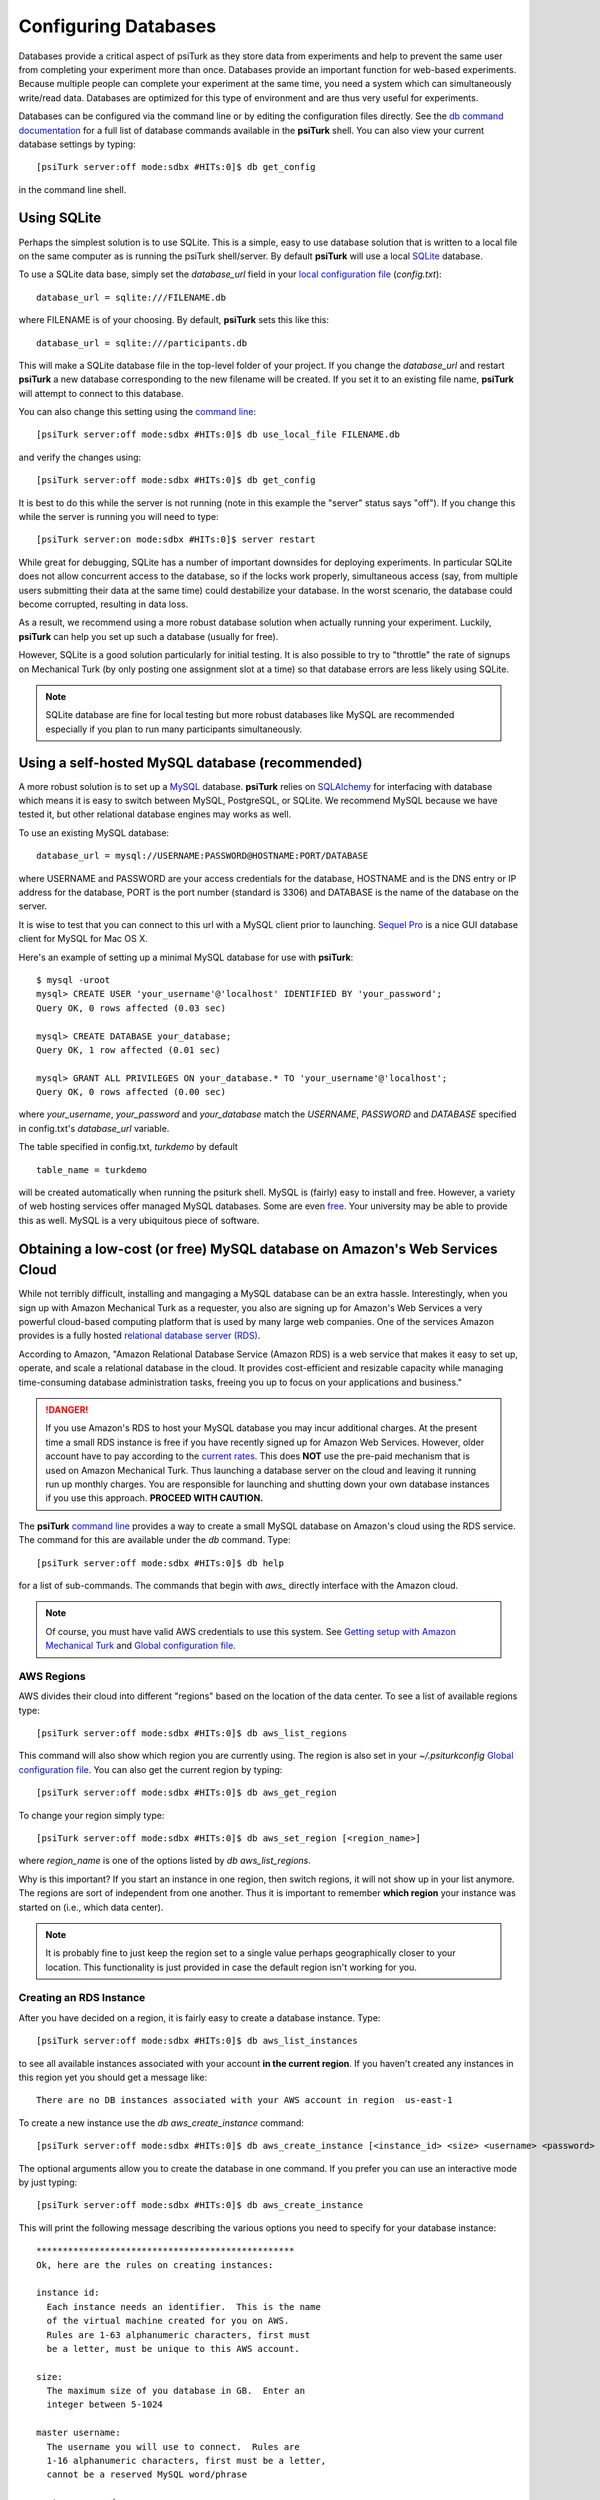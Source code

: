 Configuring Databases
======================

Databases provide a critical aspect of psiTurk as they store data from experiments and help to prevent the same user from completing your experiment more than once.   Databases provide an important function for web-based experiments.  Because multiple
people can complete your experiment at the same time, you need a system which can simultaneously write/read data. 
Databases are optimized for this type of environment and are thus very useful for experiments.

Databases can be configured via the command line or by editing the configuration files directly.
See the `db command documentation <command_line/db.html>`__ for a full list of database commands available in the **psiTurk** shell.  You can also view your current
database settings by typing::

	[psiTurk server:off mode:sdbx #HITs:0]$ db get_config

in the command line shell.


.. seealso::

   `Database parameters <config/database_parameters.html>`__
      For details on how to configure databases in `config.txt`.

   `Local configuration file <configuration.html#local-configuration-file>`__
      For details on the local configuration file `config.txt`.


Using SQLite
--------------

Perhaps the simplest solution is to use SQLite.  This is a simple, easy to use database solution that is written to a local file on the same computer as is running the psiTurk shell/server.  By default **psiTurk** will use a local `SQLite <http://www.sqlite.org/>`__ database.

To use a SQLite data base, simply set the `database_url` field in your `local configuration file <configuration.html#local-configuration-file>`__ (`config.txt`)::

	database_url = sqlite:///FILENAME.db

where FILENAME is of your choosing.  By default, **psiTurk** sets this like this::

	database_url = sqlite:///participants.db

This will make a SQLite database file in the top-level folder of your project.  If you change the `database_url`
and restart **psiTurk** a new database corresponding to the new filename will be created.  If you set it to an
existing file name, **psiTurk** will attempt to connect to this database.

You can also change this setting using the `command line <command_line_overview.html>`__::

	[psiTurk server:off mode:sdbx #HITs:0]$ db use_local_file FILENAME.db

and verify the changes using::

	[psiTurk server:off mode:sdbx #HITs:0]$ db get_config


It is best to do this while the server is not running (note in this example the "server" status says "off").
If you change this while the server is running you will need to type::

	[psiTurk server:on mode:sdbx #HITs:0]$ server restart

While great for debugging, SQLite has a number of important downsides for deploying experiments. In particular SQLite does not allow concurrent access to the database, so if the locks work properly, simultaneous access (say, from multiple users submitting their data at the same time) could destabilize your database. In the worst scenario, the database could become corrupted, resulting in data loss.

As a result, we recommend using a more robust database solution when actually running your experiment. Luckily, **psiTurk** can help you set up such a database (usually for free).

However, SQLite is a good solution particularly for initial testing.  It is also possible to try to "throttle" the
rate of signups on Mechanical Turk (by only posting one assignment slot at a time) so that database errors are
less likely using SQLite.

.. note::

	SQLite database are fine for local testing but more robust databases like MySQL are recommended especially
	if you plan to run many participants simultaneously.

Using a self-hosted MySQL database (recommended)
-------------------------------------------------

A more robust solution is to set up a `MySQL <http://www.mysql.com/>`__ database.  **psiTurk** relies on `SQLAlchemy <http://www.sqlalchemy.org/>`__ for interfacing with database which means it is easy to switch between MySQL, PostgreSQL, or SQLite.  We recommend
MySQL because we have tested it, but other relational database engines may works as well.

To use an existing MySQL database::

	database_url = mysql://USERNAME:PASSWORD@HOSTNAME:PORT/DATABASE

where USERNAME and PASSWORD are your access credentials for
the database, HOSTNAME and is the DNS entry or IP address for the
database, PORT is the port number (standard is 3306) and DATABASE
is the name of the database on the server.  

It is wise to test that you can connect to this url with a MySQL client prior to 
launching.  `Sequel Pro <http://www.sequelpro.com/>`__ is a nice GUI database
client for MySQL for Mac OS X.

Here's an example of setting up a minimal MySQL database for use with
**psiTurk**:

::

   $ mysql -uroot
   mysql> CREATE USER 'your_username'@'localhost' IDENTIFIED BY 'your_password';
   Query OK, 0 rows affected (0.03 sec)

   mysql> CREATE DATABASE your_database;
   Query OK, 1 row affected (0.01 sec)

   mysql> GRANT ALL PRIVILEGES ON your_database.* TO 'your_username'@'localhost';
   Query OK, 0 rows affected (0.00 sec)

where `your_username`, `your_password` and `your_database` match the `USERNAME`,
`PASSWORD` and `DATABASE` specified in config.txt's `database_url` variable.

The table specified in config.txt, `turkdemo` by default

::

   table_name = turkdemo

will be created automatically when running the psiturk shell.
MySQL is (fairly) easy to install and free.  However, a variety of web hosting
services offer managed MySQL databases.  Some are even 
`free <https://www.google.com/search?q=free+mysql+hosting>`__.  Your university
may be able to provide this as well.  MySQL is a very ubiquitous piece of software.

Obtaining a low-cost (or free) MySQL database on Amazon's Web Services Cloud
---------------------------------------------------------------------------

While not terribly difficult, installing and mangaging a MySQL database can be 
an extra hassle.  Interestingly, when you sign up with Amazon Mechanical Turk
as a requester, you also are signing up for Amazon's Web Services a very powerful
cloud-based computing platform that is used by many large web companies.  One of
the services Amazon provides is a fully hosted `relational database server (RDS) <http://aws.amazon.com/rds/>`__.

According to Amazon, "Amazon Relational Database Service (Amazon RDS) is a web 
service that makes it easy to set up, operate, and scale a relational database in 
the cloud. It provides cost-efficient and resizable capacity while managing 
time-consuming database administration tasks, freeing you up to focus on your 
applications and business."

.. danger::

	If you use Amazon's RDS to host your MySQL database you may incur additional
	charges.  At the present time a small RDS instance is free if you have
	recently signed up for Amazon Web Services.  However, older account have to
	pay according to the `current rates <http://aws.amazon.com/rds/pricing/>`__.
	This does **NOT** use the pre-paid mechanism that is used on Amazon
	Mechanical Turk.  Thus launching a database server on the cloud and leaving
	it running run up monthly charges.  You are responsible for launching
	and shutting down your own database instances if you use this approach.
	**PROCEED WITH CAUTION.**

The **psiTurk** `command line <command_line_overview.html>`__ provides a way to
create a small MySQL database on Amazon's cloud using the RDS service.
The command for this are available under the `db` command.  Type::

	[psiTurk server:off mode:sdbx #HITs:0]$ db help

for a list of sub-commands.  The commands that begin with `aws_` directly
interface with the Amazon cloud.

.. note::

	Of course, you must have valid AWS credentials to use this system.  See
	`Getting setup with Amazon Mechanical Turk <amt_setup.html>`__ and
	`Global configuration file <configuration.html#global-configuration-file>`__.


AWS Regions
~~~~~~~~~~~

AWS divides their cloud into different "regions" based on the location of the
data center.  To see a list of available regions type::

	[psiTurk server:off mode:sdbx #HITs:0]$ db aws_list_regions

This command will also show which region you are currently using.  The
region is also set in your `~/.psiturkconfig` `Global configuration file <configuration.html#global-configuration-file>`__.
You can also get the current region by typing::

	[psiTurk server:off mode:sdbx #HITs:0]$ db aws_get_region

To change your region simply type::

	[psiTurk server:off mode:sdbx #HITs:0]$ db aws_set_region [<region_name>]

where `region_name` is one of the options listed by `db aws_list_regions`.

Why is this important?  If you start an instance in one region, then switch regions,
it will not show up in your list anymore.  The regions are sort of independent from
one another.  Thus it is important to remember **which region** your instance was
started on (i.e., which data center).

.. note::

	It is probably fine to just keep the region set to a single value
	perhaps geographically closer to your location.  This functionality is just
	provided in case the default region isn't working for you.


Creating an RDS Instance
~~~~~~~~~~~~~~~~~~~~~~~~~

After you have decided on a region, it is fairly easy to create a database instance.
Type::

	[psiTurk server:off mode:sdbx #HITs:0]$ db aws_list_instances

to see all available instances associated with your account **in the current region**.
If you haven't created any instances in this region yet you should get a message like::

	There are no DB instances associated with your AWS account in region  us-east-1

To create a new instance use the `db aws_create_instance` command::

	[psiTurk server:off mode:sdbx #HITs:0]$ db aws_create_instance [<instance_id> <size> <username> <password> <dbname>]

The optional arguments allow you to create the database in one command.  If you 
prefer you can use an interactive mode by just typing::

	[psiTurk server:off mode:sdbx #HITs:0]$ db aws_create_instance

This will print the following message describing the various options you need
to specify for your database instance::

	*************************************************
	Ok, here are the rules on creating instances:

	instance id:
	  Each instance needs an identifier.  This is the name
	  of the virtual machine created for you on AWS.
	  Rules are 1-63 alphanumeric characters, first must
	  be a letter, must be unique to this AWS account.

	size:
	  The maximum size of you database in GB.  Enter an
	  integer between 5-1024

	master username:
	  The username you will use to connect.  Rules are
	  1-16 alphanumeric characters, first must be a letter,
	  cannot be a reserved MySQL word/phrase

	master password:
	  Rules are 8-41 alphanumeric characters

	database name:
	  The name for the first database on this instance.  Rules are
	  1-64 alphanumeric characters, cannot be a reserved MySQL word
	*************************************************

Then you will be prompted to specify values for these fields.
If you follow the rules correctly your command will execute successfully::

	enter an identifier for the instance (see rules above): mydb
	size of db in GB (5-1024): 5
	master username (see rules above): UsernameXXXXX
	master password (see rules above): PasswordXXXXX
	name for first database on this instance (see rules): myexp
	*****************************
	  Creating AWS RDS MySQL Instance
	    id:  mydb
	    size:  5  GB
	    username:  UsernameXXXXX
	    password:  PasswordXXXXX
	    dbname:  myexp
	    type: MySQL/db.t1.micro
	    ________________________
	 Be sure to store this information in a safe place.
	 Please wait 5-10 minutes while your database is created in the cloud.
	 You can run 'db aws_list_instances' to verify it was created (status
	 will say 'available' when it is ready

The instructions mention that it can take a few minutes for you database to
"spin up".  If you run `db aws_list_instances` after a few minutes you should
now see your database in the cloud::

	[psiTurk server:off mode:sdbx #HITs:0]$ db aws_list_instances
	Here are the current DB instances associated with your AWS account in region  us-east-1
		--------------------
		Instance ID: mydb
		Status: creating

Notice the status is "creating" (this means the database is not available yet).  Just
wait a bit longer.  It really can take 10-15 minutes!  Other possible status messages
for an instance include `backing-up` (AWS automatically backs up your database in case 
of data loss.  At this time **psiTurk** does not help you access those backups, you'll 
have to do that from the AWS web console.)

When your database is ready the message from `db aws_list_instances` should look like::

	[psiTurk server:off mode:sdbx #HITs:0]$ db aws_list_instances
	Here are the current DB instances associated with your AWS account in region  us-east-1
		--------------------
		Instance ID: mydb
		Status: available

If you have multiple instances they will also appear in this list. 

.. danger::

	Multiple instances increase the possible charges you'll incur to Amazon since you are charged
	per-instance.

Once your instance is created and "available" if you type `db get_config` you'll
notice that your experiment is still configured to use whatever setting you had
previously::

	[psiTurk server:off mode:sdbx #HITs:0]$ db get_config 
	Current database setting (database_url): 
		sqlite:///participants.db

To actually **use** your instance you need to tell **psiTurk** which instance::

	[psiTurk server:off mode:sdbx #HITs:0]$ db use_aws_instance mydb
	Switching your DB settings to use this instance.  Are you sure you want to do this? y
	enter the master password for this instance: PasswordXXXXX
	AWS RDS database instance mydb selected.
	Here are the available database tables
		myexp
	Enter the name of the database you want to use or a new name to create a new one: myexp
	Successfully set your current database (database_url) to 
		mysql://UsernameXXXXX:PasswordXXXXX@mydb.cdukgn44bkrv.us-east-1.rds.amazonaws.com:3306/myexp

And now your experiment will save data to this MySQL database in the Amazon cloud!
Notice that Amazon has assigned your computer a random looking hostname/ip (mydb.cdukgn44bkrv.us-east-1.rds.amazonaws.com).
You can connect using any standard MySQL client (e.g., `Sequel Pro <http://www.sequelpro.com/>`__) 
which is running on the same computer as you **psiTurk** process

.. note::

	**psiTurk** automatically makes instances so that only the current computer's ip address 
	can access the database for security reasons.  To modify that you can use the Amazon Web 
	Services control panel or simple delete and spin up a new database instance.


To switch back to a local SQLite file::

	[psiTurk server:off mode:sdbx #HITs:0]$ db use_local_file FILENAME.db
	Updated database setting (database_url): 
		sqlite:///FILENAME.db

It is **important** that you delete your instance when you are finished using it.
Otherwise you will be charged (usually fractions of a penny per hour).  Assuming
I wanted to delete my new `mydb` instance here is an example session::

	[psiTurk server:off mode:sdbx #HITs:0]$ db aws_list_instances 
	Here are the current DB instances associated with your AWS account in region  us-east-1
		--------------------
		Instance ID: mydb
		Status: available
	[psiTurk server:off mode:sdbx #HITs:0]$ db aws_delete_instance 
	Here are the available instances you can delete:
		  mydb ( available )
	Enter the instance identity you would like to delete: mydb
	Deleting an instance will erase all your data associated with the database in that instance. Really quit? y or n: y
	DBInstance:mydb
	AWS RDS database instance mydb deleted.  Run `db aws_list_instances` for current status.	
	[psiTurk server:off mode:sdbx #HITs:0]$ db aws_list_instances 
	Here are the current DB instances associated with your AWS account in region  us-east-1
		--------------------
		Instance ID: mydb
		Status: deleting		

After waiting a bit verify that you instance actually has been deleted::

	[psiTurk server:off mode:sdbx #HITs:0]$ db aws_list_instances 
	There are no DB instances associated with your AWS account in region  us-east-1

Overall we think this is pretty cool and nicely leverages the fact that you already
got a Amazon Web Services account when you signed up to use Amazon Mechanical Turk!
However, remember, this **can incur hosting charges**.  We have set things up so that this
process creates very small, very simple RDS instances (which are the cheapest kind).
However, leaving an instance running -- or multiple instances -- for a really long
time can incur service charges which will be billed to your account by Amazon at the
end of the month (you may not realize the charges until later).  

The point is that using a free MySQL database hosted by your university or another
provider may be better, but this solution is available for researchers who can 
afford to pay the hosting fee and would like everything in one place.
